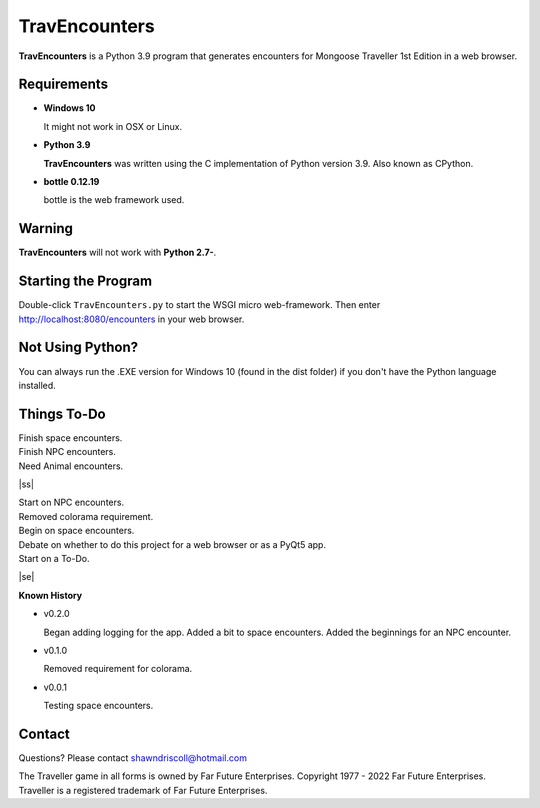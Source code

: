     
**TravEncounters**
==================

.. figure:: images/travencounters.png


**TravEncounters** is a Python 3.9 program that generates encounters for Mongoose Traveller 1st Edition in a web browser.


Requirements
------------

* **Windows 10**

  It might not work in OSX or Linux.

* **Python 3.9**

  **TravEncounters** was written using the C implementation of Python
  version 3.9. Also known as CPython.

* **bottle 0.12.19**

  bottle is the web framework used.


Warning
-------

**TravEncounters** will not work with **Python 2.7-**.


Starting the Program
--------------------

Double-click ``TravEncounters.py`` to start the WSGI micro web-framework. Then enter http://localhost:8080/encounters in your web browser.

.. figure:: images/server_startup.png


Not Using Python?
-----------------

You can always run the .EXE version for Windows 10 (found in the dist folder) if you don't have the Python language installed.

.. |ss| raw:: html

    <strike>

.. |se| raw:: html

    </strike>

Things To-Do
------------

| Finish space encounters.
| Finish NPC encounters.
| Need Animal encounters.
|ss|

| Start on NPC encounters.
| Removed colorama requirement.
| Begin on space encounters.
| Debate on whether to do this project for a web browser or as a PyQt5 app.
| Start on a To-Do.

|se|

**Known History**

* v0.2.0

  Began adding logging for the app.
  Added a bit to space encounters.
  Added the beginnings for an NPC encounter.

* v0.1.0

  Removed requirement for colorama.

* v0.0.1

  Testing space encounters.

Contact
-------

Questions? Please contact shawndriscoll@hotmail.com

The Traveller game in all forms is owned by Far Future Enterprises.
Copyright 1977 - 2022 Far Future Enterprises.
Traveller is a registered trademark of Far Future Enterprises.
